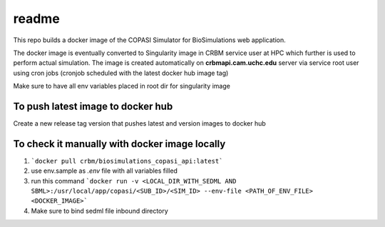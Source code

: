 readme
======
This repo builds a docker image of the COPASI Simulator for BioSimulations web application.

The docker image is eventually converted to Singularity image in CRBM service user at HPC which further is used to perform actual simulation. The image is created automatically on  **crbmapi.cam.uchc.edu** server via service root user using cron jobs (cronjob scheduled with the latest docker hub image tag)

Make sure to have all env variables placed in root dir for singularity image

To push latest image to docker hub
^^^^^^^^^^^^^^^^^^^^^^^^^^^^^^^^^^
Create a new release tag version that pushes latest and version images to docker hub

To check it manually with docker image locally
^^^^^^^^^^^^^^^^^^^^^^^^^^^^^^^^^^^^^^^^^^^^^^
1. ```docker pull crbm/biosimulations_copasi_api:latest```
2. use env.sample as `.env` file with all variables filled
3. run this command  ```docker run -v <LOCAL_DIR_WITH_SEDML AND SBML>:/usr/local/app/copasi/<SUB_ID>/<SIM_ID> --env-file <PATH_OF_ENV_FILE> <DOCKER_IMAGE>```
4. Make sure to bind sedml file inbound directory
